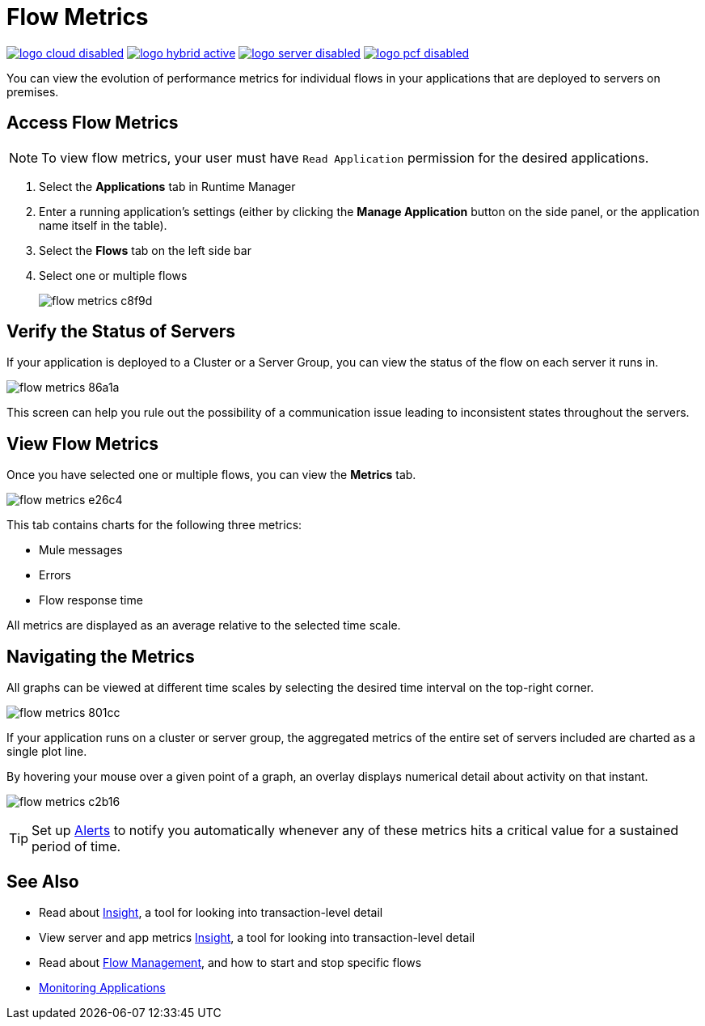 = Flow Metrics
:keywords: cloudhub, analytics, monitoring, insight, filter

image:logo-cloud-disabled.png[link="/runtime-manager/deployment-strategies", title="CloudHub"]
image:logo-hybrid-active.png[link="/runtime-manager/deployment-strategies", title="Hybrid Deployment"]
image:logo-server-disabled.png[link="/runtime-manager/deployment-strategies", title="Anypoint Platform Private Cloud Edition"]
image:logo-pcf-disabled.png[link="/runtime-manager/deployment-strategies", title="Pivotal Cloud Foundry"]




You can view the evolution of performance metrics for individual flows in your applications that are deployed to servers on premises.

== Access Flow Metrics

[NOTE]
To view flow metrics, your user must have `Read Application` permission for the desired applications.

. Select the *Applications* tab in Runtime Manager
. Enter a running application's settings (either by clicking the *Manage Application* button on the side panel, or the application name itself in the table).
. Select the *Flows* tab on the left side bar
. Select one or multiple flows
+
image:flow-metrics-c8f9d.png[]

== Verify the Status of Servers

If your application is deployed to a Cluster or a Server Group, you can view the status of the flow on each server it runs in.


image:flow-metrics-86a1a.png[]

This screen can help you rule out the possibility of a communication issue leading to inconsistent states throughout the servers.


== View Flow Metrics

Once you have selected one or multiple flows, you can view the *Metrics* tab.

image:flow-metrics-e26c4.png[]

This tab contains charts for the following three metrics:

* Mule messages
* Errors
* Flow response time

All metrics are displayed as an average relative to the selected time scale.




== Navigating the Metrics

All graphs can be viewed at different time scales by selecting the desired time interval on the top-right corner.

image:flow-metrics-801cc.png[]

If your application runs on a cluster or server group, the aggregated metrics of the entire set of servers included are charted as a single plot line.

By hovering your mouse over a given point of a graph, an overlay displays numerical detail about activity on that instant.

image:flow-metrics-c2b16.png[]

[TIP]
Set up link:/runtime-manager/alerts-on-runtime-manager[Alerts] to notify you automatically whenever any of these metrics hits a critical value for a sustained period of time.



== See Also

* Read about link:/runtime-manager/insight[Insight], a tool for looking into transaction-level detail
* View server and app metrics link:/runtime-manager/insight[Insight], a tool for looking into transaction-level detail
* Read about link:/runtime-manager/flow-management[Flow Management], and how to start and stop specific flows

* link:/runtime-manager/monitoring[Monitoring Applications]
